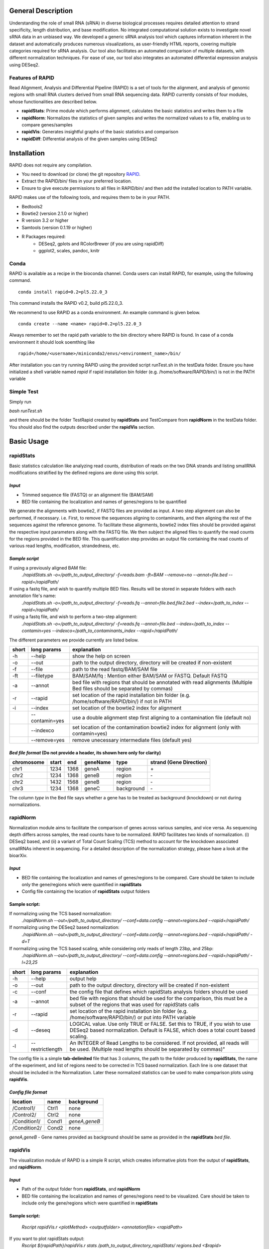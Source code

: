 
General Description
===================

Understanding the role of small RNA (sRNA) in diverse biological processes requires detailed attention to strand specificity, length distribution, and base modification. No integrated computational solution exists to investigate novel sRNA data in an unbiased way. We developed a generic sRNA analysis tool which captures information inherent in the dataset and automatically produces numerous visualizations, as user-friendly HTML reports, covering multiple categories required for sRNA analysis. Our tool also facilitates an automated comparison of multiple datasets, with different normalization techniques. For ease of use, our tool also integrates an automated differential expression analysis using DESeq2.


Features of RAPID
-----------------

Read Alignment, Analysis and Differential Pipeline (RAPID) is a set of tools for the alignment, and analysis of genomic regions with small RNA clusters derived from small RNA sequencing data. RAPID currently consists of four modules, whose functionalities are described below.

* **rapidStats**: Prime module which performs alignment, calculates the basic statistics and writes them to a file
* **rapidNorm**: Normalizes the statistics of given samples and writes the normalized values to a file, enabling us to compare genes/samples
* **rapidVis**: Generates insightful graphs of the basic statistics and comparison
* **rapidDiff**: Differential analysis of the given samples using DESeq2


Installation
============

RAPID does not require any compilation. 

* You need to download (or clone) the git repository `RAPID <https://github.com/SchulzLab/RAPID>`_. 
* Extract the RAPID/bin/ files in your preferred location. 
* Ensure to give execute permissions to all files in RAPID/bin/ and then add the installed location to PATH variable.

RAPID makes use of the following tools, and requires them to be in your PATH.

* Bedtools2
* Bowtie2 (version 2.1.0 or higher)
* R version 3.2 or higher
* Samtools (version 0.1.19 or higher)
* R Packages required:
   * DESeq2, gplots and RColorBrewer (if you are using rapidDiff)
   * ggplot2, scales, pandoc, knitr


Conda
-----

RAPID is available as a recipe in the bioconda channel. Conda users can install RAPID, for example, using the following command. ::

    conda install rapid=0.2=pl5.22.0_3

This command installs the RAPID v0.2, build pl5.22.0_3. 

We recommend to use RAPID as a conda environment. An example command is given below. ::

    conda create --name <name> rapid=0.2=pl5.22.0_3

Always remember to set the rapid path variable to the bin directory where RAPID is found. In case of a conda environment it should look soemthing like ::

    rapid=/home/<username>/miniconda2/envs/<environment_name>/bin/

After installation you can try running RAPID using the provided script runTest.sh in the testData folder. 
Ensure you have initialized a shell variable named *rapid* if rapid installation bin folder (e.g. /home/software/RAPID/bin/) is not in the PATH variable


Simple Test
-----------

Simply run

`bash runTest.sh`

and there should be the folder TestRapid created by **rapidStats** and TestCompare from **rapidNorm** in the testData folder. 
You should also find the outputs described under the **rapidVis** section.


Basic Usage
===========


**rapidStats**
--------------
Basic statistics calculation like analyzing read counts, distribution of reads on the two DNA strands and listing smallRNA modifications stratified by the defined regions are done using this script.

*Input*
^^^^^^^

* Trimmed sequence file (FASTQ) or an alignment file (BAM/SAM) 
* BED file containing the localization and names of genes/regions to be quantified

We generate the alignments with bowtie2, if FASTQ files are provided as input. A two step alignment can also be performed, if necessary. i.e. First, to remove the sequences aligning to contaminants, and then aligning the rest of the sequences against the reference genome. 
To facilitate these alignments, bowtie2 index files should be provided against the respective input parameters along with the FASTQ file. 
We then subject the aligned files to quantify the read counts for the regions provided in the BED file. 
This quantification step provides an output file containing the read counts of various read lengths, modification, strandedness, etc.

*Sample script*
^^^^^^^^^^^^^^^

If using a previously aligned BAM file:
    `./rapidStats.sh -o=/path_to_output_directory/ -f=reads.bam -ft=BAM --remove=no --annot=file.bed --rapid=/rapidPath/`

If using a fastq file, and wish to quantify multiple BED files. Results will be stored in separate folders with each annotation file's name:
    `./rapidStats.sh -o=/path_to_output_directory/ -f=reads.fq --annot=file.bed,file2.bed --index=/path_to_index --rapid=/rapidPath/`
    
If using a fastq file, and wish to perform a two-step alignment:
    `./rapidStats.sh -o=/path_to_output_directory/ -f=reads.fq --annot=file.bed --index=/path_to_index --contamin=yes --indexco=/path_to_contaminants_index --rapid=/rapidPath/`

The different parameters we provide currently are listed below.

+-------+-----------------+-------------------------------------------------------------------------------------------------------------------------+
| short | long params     | explanation                                                                                                             |
+=======+=================+=========================================================================================================================+
| -h    | --help          | show the help on screen                                                                                                 |
+-------+-----------------+-------------------------------------------------------------------------------------------------------------------------+
| -o    | --out           | path to the output directory, directory will be created if non-existent                                                 |
+-------+-----------------+-------------------------------------------------------------------------------------------------------------------------+
| -f    | --file          | path to the read fastq/BAM/SAM file                                                                                     |
+-------+-----------------+-------------------------------------------------------------------------------------------------------------------------+
| -ft   | --filetype      | BAM/SAM/fq : Mention either BAM/SAM or FASTQ. Default FASTQ                                                             |
+-------+-----------------+-------------------------------------------------------------------------------------------------------------------------+
| -a    | --annot         | bed file with regions that should be annotated with read alignments (Multiple Bed files should be separated by commas)  |
+-------+-----------------+-------------------------------------------------------------------------------------------------------------------------+
| -r    | --rapid         | set location of the rapid installation bin folder (e.g. /home/software/RAPID/bin/) if not in PATH                       |
+-------+-----------------+-------------------------------------------------------------------------------------------------------------------------+
| -i    | --index         | set location of the bowtie2 index for alignment                                                                         |
+-------+-----------------+-------------------------------------------------------------------------------------------------------------------------+
|       | --contamin=yes  | use a double alignment step first aligning to a contamination file (default no)                                         |
+-------+-----------------+-------------------------------------------------------------------------------------------------------------------------+
|       | --indexco       | set location of the contamination bowtie2 index for alignment (only with contamin=yes)                                  |
+-------+-----------------+-------------------------------------------------------------------------------------------------------------------------+
|       | --remove=yes    | remove unecessary intermediate files (default yes)                                                                      |
+-------+-----------------+-------------------------------------------------------------------------------------------------------------------------+

*Bed file format* (Do not provide a header, its shown here only for clarity)
^^^^^^^^^^^^^^^^^^^^^^^^^^^^^^^^^^^^^^^^^^^^^^^^^^^^^^^^^^^^^^^^^^^^^^^^^^^^

+------------+--------+-------+-----------+------------+--------------------------+
| chromosome |  start |  end  | geneName  | type       | strand (Gene Direction)  |
+============+========+=======+===========+============+==========================+
| chr1       |  1234  | 1368  | geneA     | region     |  \+                      |
+------------+--------+-------+-----------+------------+--------------------------+
| chr2       | 1234   | 1368  | geneB     | region     | \-                       |
+------------+--------+-------+-----------+------------+--------------------------+
| chr2       | 1432   | 1568  | geneB     | region     | \-                       |
+------------+--------+-------+-----------+------------+--------------------------+
| chr3       | 1234   | 1368  | geneC     | background | \-                       |
+------------+--------+-------+-----------+------------+--------------------------+

The column *type* in the Bed file says whether a gene has to be treated as background (knockdown) or not during normalizations. 

**rapidNorm**
-------------
Normalization module aims to facilitate the comparison of genes across various samples, and vice versa. As sequencing depth differs across samples, the read counts have to be normalized. RAPID facilitates two kinds of normalization. (i) DESeq2 based, and (ii) a variant of Total Count Scaling (TCS) method to account for the knockdown associated smallRNAs inherent in sequencing. For a detailed description of the normalization strategy, please have a look at the bioarXiv. 

*Input*
^^^^^^^

* BED file containing the localization and names of genes/regions to be compared. Care should be taken to include only the gene/regions which were quantified in **rapidStats**
* Config file containing the location of **rapidStats** output folders


Sample script: 
^^^^^^^^^^^^^^

If normalizing using the TCS based normalization:
    `./rapidNorm.sh --out=/path_to_output_directory/ --conf=data.config --annot=regions.bed --rapid=/rapidPath/`
    
If normalizing using the DESeq2 based normalization:
    `./rapidNorm.sh --out=/path_to_output_directory/ --conf=data.config --annot=regions.bed --rapid=/rapidPath/ -d=T`
    
If normalizing using the TCS based scaling, while considering only reads of length 23bp, and 25bp:
    `./rapidNorm.sh --out=/path_to_output_directory/ --conf=data.config --annot=regions.bed --rapid=/rapidPath/ -l=23,25`


+-------+------------------------+--------------------------------------------------------------------------------------------------------------------------------------------------------------------+
| short | long params            | explanation                                                                                                                                                        |
+=======+========================+====================================================================================================================================================================+
| -h    | --help                 | output help                                                                                                                                                        |
+-------+------------------------+--------------------------------------------------------------------------------------------------------------------------------------------------------------------+
| -o    | --out                  | path to the output directory, directory will be created if non-existent                                                                                            |
+-------+------------------------+--------------------------------------------------------------------------------------------------------------------------------------------------------------------+
| -c    | --conf                 | the config file that defines which rapidStats analysis folders should be used                                                                                      |
+-------+------------------------+--------------------------------------------------------------------------------------------------------------------------------------------------------------------+
| -a    | --annot                | bed file with regions that should be used for the comparison, this must be a subset of the regions that was used for rapidStats calls                              |
+-------+------------------------+--------------------------------------------------------------------------------------------------------------------------------------------------------------------+
| -r    | --rapid                | set location of the rapid installation bin folder (e.g. /home/software/RAPID/bin/) or put into PATH variable                                                       |
+-------+------------------------+--------------------------------------------------------------------------------------------------------------------------------------------------------------------+
| -d    | --deseq                | LOGICAL value. Use only TRUE or FALSE. Set this to TRUE, if you wish to use DESeq2 based normalization. Default is FALSE, which does a total count based scaling.  |
+-------+------------------------+--------------------------------------------------------------------------------------------------------------------------------------------------------------------+
| -l    | --restrictlength       | An INTEGER of Read Lengths to be considered. If not provided, all reads will be used. (Multiple read lengths should be separated by commas)"                       |
+-------+------------------------+--------------------------------------------------------------------------------------------------------------------------------------------------------------------+

The config file is a simple **tab-delimited** file that has 3 columns,  the path to the folder produced by **rapidStats**, the name of the experiment, and list of regions need to be corrected in TCS based normalization. Each line is one dataset that should be included in the Normalization. Later these normalized statistics can be used to make comparison plots using **rapidVis**. 


*Config file format* 
^^^^^^^^^^^^^^^^^^^^

+--------------+---------+----------------+
| location     |  name   |   background   |
+==============+=========+================+
| /Control1/   | Ctrl1   | none           |
+--------------+---------+----------------+
| /Control2/   | Ctrl2   | none           |
+--------------+---------+----------------+
| /Condition1/ | Cond1   | *geneA,geneB*  |
+--------------+---------+----------------+
| /Condition2/ | Cond2   | none           |
+--------------+---------+----------------+

*geneA,geneB* - Gene names provided as background should be same as provided in the **rapidStats** *bed file*.



**rapidVis**
------------
The visualization module of RAPID is a simple R script, which creates informative plots from the output of **rapidStats**, and **rapidNorm**. 

*Input*
^^^^^^^

* Path of the output folder from **rapidStats**, and **rapidNorm**
* BED file containing the localization and names of genes/regions need to be visualized. Care should be taken to include only the gene/regions which were quantified in **rapidStats**

Sample script:
^^^^^^^^^^^^^^

    `Rscript rapidVis.r <plotMethod> <outputfolder> <annotationfile> <rapidPath>`

If you want to plot rapidStats output:
    `Rscript ${rapidPath}/rapidVis.r stats /path_to_output_directory_rapidStats/ regions.bed <$rapid>`
    
If you want to plot rapidNorm output:
    `Rscript ${rapidPath}/rapidVis.r compare /path_to_output_directory_rapidNorm/ <$rapid>`


+---------------+-----------------------------------------------------------------------------------------------------------------------------------+
| arguments     | explanation                                                                                                                       |
+===============+===================================================================================================================================+
| plotMethod    | stats OR compare-use **stats** to visualize **rapidStats** or use **compare** to visualize results of **rapidNorm**               |
+---------------+-----------------------------------------------------------------------------------------------------------------------------------+
| out           | outputFolder_of_rapidStats.sh or rapidNorm.sh (Where Statistics and other files are located)                                      |
+---------------+-----------------------------------------------------------------------------------------------------------------------------------+
| annot         | Annotation file similar to BED file given in **rapidStats**                                                                       |
+---------------+-----------------------------------------------------------------------------------------------------------------------------------+
| rapidPath     | **Must** provide the location of the rapid installation bin folder (e.g. /home/software/RAPID/bin/)                               |
+---------------+-----------------------------------------------------------------------------------------------------------------------------------+



**rapidDiff**
-------------
This module of RAPID implements DESeq2 software and generate basic graphs to highlight the differentially expressed gene/region among the samples.

*Input*
^^^^^^^

* Path of the output folder from **rapidStats**
* Config file describing the DESeq2 analysis setup

Sample script:
^^^^^^^^^^^^^^
    `./rapidDiff.sh --out=complete/path/outputDirectory/ --conf=data.config`
    
If a different q-value cut-off is required: 
    `./rapidDiff.sh --out=complete/path/outputDirectory/ --conf=data.config --alpha=0.01`
    
+-------+-------------+--------------------------------------------------------------------------------------------------------------------------------------+
| short | long params | explanation                                                                                                                          |
+=======+=============+======================================================================================================================================+
| -h    | --help      | output help                                                                                                                          |
+-------+-------------+--------------------------------------------------------------------------------------------------------------------------------------+
| -o    | --out       | path to the output directory, directory will be created if non-existent                                                              |
+-------+-------------+--------------------------------------------------------------------------------------------------------------------------------------+
| -c    | --conf      | the config file that defines which rapidStats analysis folders should be used for extracting the raw counts of gene/regions analyzed |
+-------+-------------+--------------------------------------------------------------------------------------------------------------------------------------+
| -a    | --alpha     | qValue (adjusted p-value) cut-off to highlight in MA-Plot. Default is 0.05                                                           |
+-------+-------------+--------------------------------------------------------------------------------------------------------------------------------------+
| -n    | --nVal      | Top 'n' values to be shown as heatmap. The top 'n' values are chosen in ascending order of qValue                                    |
+-------+-------------+--------------------------------------------------------------------------------------------------------------------------------------+
| -r    | --rapid     | set location of the rapid installation bin folder (e.g. /home/software/RAPID/bin/) or put into PATH variable                         |
+-------+-------------+--------------------------------------------------------------------------------------------------------------------------------------+

*Config file format*
^^^^^^^^^^^^^^^^^^^^

+------------+------------+-------------+
| sampleName |   location |   condition |
+============+============+=============+
| Control1   |  Ctrl1     | untreated   |
+------------+------------+-------------+
| Condition1 |  Cond1     | treated     |
+------------+------------+-------------+

This config file is a simple **tab-delimited** file that has three columns, with the **same** headers as mentioned in the above format. 

*sampleName* tells the name to be used in the analysis output.
*location* tells the location of rapidStats analysis folders should be used for extracting the raw counts of gene/regions analyzed (**USE ONLY ABSOLUTE PATH**)
*condition* tells whether the sample is *untreated* or *treated* sample. For example, Use *treated*  drug treated cancerous samples and *untreated* for cancer samples.


Output Description
==================
One of the strengths of RAPID is that a number of useful file with statistics and plots are automaically created which can be used for additional analysis.


Statistics
----------

For each folder respective for each annotation file supplied in --annot parameter is created by rapidStats analysis contains the following files:

* Statistics.dat - A tab-separated file that contains a number of statistics for each region including read counts, number of read modifications and coverage on DNA strands
* TotalReads.dat : Lists the total number of reads mapped to the genome (given by parameter -i and excluding reads that may have mapped to the contamination file)
* Other associated files used for calculation and reporting. 
  * alignedReads.sub.compact has the compact information of aligned reads. If intermediate files are not removed, aligned BAM files will be present.



Normalization
-------------

In each folder created by rapidNorm analysis exist the following files:

* NormalizedValues.dat - A tab-separated file that contains the actual and normalized values for each region/sample provided in the config file.
* Other associated files used for calculation and reporting.



Visualization
-------------

RapidVis output description when ran in two different modes. 

* rapidStats

   *FolderName*.html - An automatically generated main HTML file which is an ensemble of individual gene/region's HTML files that contain different plots analyzing read counts, distribution of reads on the two DNA strands and listing smallRNA modifications stratified by the defined regions.

* rapidNorm

   *FolderName*.html - An automatically generated HTML file consisting of various plots like read lengths, antisense ratio, etc. in different scales, compared across all the samples.


Differential Analysis
---------------------

In each folder created by rapidDiff analysis exist the following files:
  * DiffExp_Statistics.csv - A CSV file containing the normal counts retrieved for each sample and the DESeq2 statistics obtained
  * DiffExp_Plots.pdf - A PDF file containing MA-Plot, Heatmap of top 'n' q-values, PCA plot of the samples analysed
